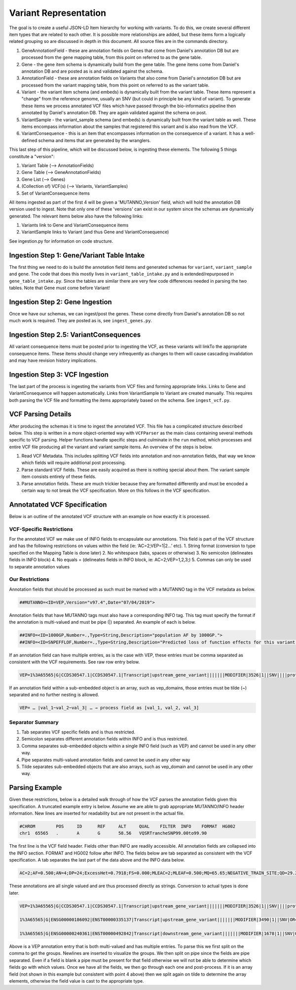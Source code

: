 Variant Representation
======================

The goal is to create a useful JSON-LD Item hierarchy for working with variants. To do this, we create several different item types that are related to each other. It is possible more relationships are added, but these items form a logically related grouping so are discussed in depth in this document. All source files are in the commands directory.

1. GeneAnnotationField - these are annotation fields on Genes that come from Daniel's annotation DB but are processed from the gene mapping table, from this point on referred to as the gene table.
2. Gene - the gene item schema is dynamically build from the gene table. The gene items come from Daniel's annotation DB and are posted as is and validated against the schema.
3. AnnotationField - these are annotation fields on Variants that also come from Daniel's annotation DB but are processed from the variant mapping table, from this point on referred to as the variant table.
4. Variant - the variant item schema (and embeds) is dynamically built from the variant table. These items represent a "change" from the reference genome, usually an SNV (but could in principle be any kind of variant). To generate these items we process annotated VCF files which have passed through the bio-informatics pipeline then annotated by Daniel's annotation DB. They are again validated against the schema on post.
5. VariantSample - the variant_sample schema (and embeds) is dynamically built from the variant table as well. These items encompass information about the samples that registered this variant and is also read from the VCF.
6. VariantConsequence - this is an item that encompasses information on the consequence of a variant. It has a well-defined schema and items that are generated by the wranglers.

This last step of this pipeline, which will be discussed below, is ingesting these elements. The following 5 things constitute a "version":

1. Variant Table (--> AnnotationFields)
2. Gene Table (--> GeneAnnotationFields)
3. Gene List (--> Genes)
4. (Collection of) VCF(s) (--> Variants, VariantSamples)
5. Set of VariantConsequence items

All items ingested as part of the first 4 will be given a 'MUTANNO_Version' field, which will hold the annotation DB version used to ingest. Note that only one of these 'versions' can exist in our system since the schemas are dynamically generated. The relevant items below also have the following links:

1. Variants link to Gene and VariantConsequence items
2. VariantSample links to Variant (and thus Gene and VariantConsequence)

See ingestion.py for information on code structure.


Ingestion Step 1: Gene/Variant Table Intake
^^^^^^^^^^^^^^^^^^^^^^^^^^^^^^^^^^^^^^^^^^^

The first thing we need to do is build the annotation field items and generated schemas for ``variant``, ``variant_sample`` and ``gene``. The code that does this mostly lives in ``variant_table_intake.py`` and is extended/repurposed in ``gene_table_intake.py``. Since the tables are similar there are very few code differences needed in parsing the two tables. Note that Gene must come before Variant!

Ingestion Step 2: Gene Ingestion
^^^^^^^^^^^^^^^^^^^^^^^^^^^^^^^^

Once we have our schemas, we can ingest/post the genes. These come directly from Daniel's annotation DB so not much work is required. They are posted as is, see ``ingest_genes.py``.

Ingestion Step 2.5: VariantConsequences
^^^^^^^^^^^^^^^^^^^^^^^^^^^^^^^^^^^^^^^

All variant consequence items must be posted prior to ingesting the VCF, as these variants will linkTo the appropriate consequence items. These items should change very infrequently as changes to them will cause cascading invalidation and may have revision history implications.

Ingestion Step 3: VCF Ingestion
^^^^^^^^^^^^^^^^^^^^^^^^^^^^^^^

The last part of the process is ingesting the variants from VCF files and forming appropriate links. Links to Gene and VariantConsequence will happen automatically. Links from VariantSample to Variant are created manually. This requires both parsing the VCF file and formatting the items appropriately based on the schema. See ``ingest_vcf.py``.

VCF Parsing Details
^^^^^^^^^^^^^^^^^^^

After producing the schemas it is time to ingest the annotated VCF. This file has a complicated structure described below. This step is written in a more object-oriented way with ``VCFParser`` as the main class containing several methods specific to VCF parsing. Helper functions handle specific steps and culminate in the ``run`` method, which processes and entire VCF file producing all the variant and variant sample items. An overview of the steps is below.

1. Read VCF Metadata. This includes splitting VCF fields into annotation and non-annotation fields, that way we know which fields will require additional post processing.
2. Parse standard VCF fields. These are easily acquired as there is nothing special about them. The variant sample item consists entirely of these fields.
3. Parse annotation fields. These are much trickier because they are formatted differently and must be encoded a certain way to not break the VCF specification. More on this follows in the VCF specification.

Annotatated VCF Specification
^^^^^^^^^^^^^^^^^^^^^^^^^^^^^

Below is an outline of the annotated VCF structure with an example on how exactly it is processed.

VCF-Specific Restrictions
"""""""""""""""""""""""""

For the annotated VCF we make use of INFO fields to encapsulate our annotations. This field is part of the VCF structure and has the following restrictions on values within the field (ie: ‘AC=2;VEP=1|2…’ etc).
1. String format (conversion to type specified on the Mapping Table is done later)
2. No whitespace (tabs, spaces or otherwise)
3. No semicolon (delineates fields in INFO block)
4. No equals = (delineates fields in INFO block, ie: AC=2;VEP=1,2,3;)
5. Commas can only be used to separate annotation values

Our Restrictions
""""""""""""""""

Annotation fields that should be processed as such must be marked with a MUTANNO tag in the VCF metadata as below.

.. code-block::

  ##MUTANNO=<ID=VEP,Version="v97.4",Date="07/04/2019">

Annotation fields that have MUTANNO tags must also have a corresponding INFO tag. This tag must specify the format if the annotation is multi-valued and must be pipe (|) separated. An example of each is below.

.. code-block::

  ##INFO=<ID=1000GP,Number=.,Type=String,Description="population AF by 1000GP.">
  ##INFO=<ID=SNPEFFLOF,Number=.,Type=String,Description="Predicted loss of function effects for this variant by SNPEFF. Format:'Gene_Name|Gene_ID|Number_of_transcripts_in_gene|Percent_of_transcripts_affected' ">

If an annotation field can have multiple entries, as is the case with VEP, these entries must be comma separated as consistent with the VCF requirements. See raw row entry below.

.. code-block::

  VEP=1%3A65565|G|CCDS30547.1|CCDS30547.1|Transcript|upstream_gene_variant|||||||MODIFIER|3526|1||SNV||||protein_coding|YES||||CCDS30547.1|CCDS30547.1|||||||||||||||||||||,1%3A65565|G|ENSG00000186092|ENST00000335137|Transcript|upstream_gene_variant|||||||MODIFIER|3490|1||SNV|OR4F5|HGNC|HGNC%3A14825|protein_coding|YES|||P1|CCDS30547.1|ENSP00000334393|Q8NH21||UPI0000041BC1|||||||||||||||||| …

If an annotation field within a sub-embedded object is an array, such as vep_domains, those entries must be tilde (~) separated and no further nesting is allowed.

.. code-block::

  VEP= … |val_1~val_2~val_3| … → process field as [val_1, val_2, val_3]

Separator Summary
"""""""""""""""""

1. Tab separates VCF specific fields and is thus restricted.
2. Semicolon separates different annotation fields within INFO and is thus restricted.
3. Comma separates sub-embedded objects within a single INFO field (such as VEP) and cannot be used in any other way.
4. Pipe separates multi-valued annotation fields and cannot be used in any other way
5. Tilde separates sub-embedded objects that are also arrays, such as vep_domain and cannot be used in any other way.


Parsing Example
^^^^^^^^^^^^^^^

Given these restrictions, below is a detailed walk through of how the VCF parses the annotation fields given this specification. A truncated example entry is below. Assume we are able to grab appropriate MUTANNO/INFO header information. New lines are inserted for readability but are not present in the actual file.

.. code-block::

  #CHROM	POS	ID	REF	ALT	QUAL	FILTER	INFO	FORMAT	HG002
  chr1	65565	.	A	G	58.56	VQSRTrancheSNP99.00to99.90

The first line is the VCF field header. Fields other than INFO are readily accessible. All annotation fields are collapsed into the INFO section. FORMAT and HG002 follow after INFO. The fields below are tab separated as consistent with the VCF specification. A tab separates the last part of the data above and the INFO data below.

.. code-block::

  AC=2;AF=0.500;AN=4;DP=24;ExcessHet=0.7918;FS=0.000;MLEAC=2;MLEAF=0.500;MQ=65.65;NEGATIVE_TRAIN_SITE;QD=29.28;SOR=2.303;VQSLOD=-3.874e+00;culprit=DP;

These annotations are all single valued and are thus processed directly as strings. Conversion to actual types is done later.

.. code-block::

  VEP=1%3A65565|G|CCDS30547.1|CCDS30547.1|Transcript|upstream_gene_variant|||||||MODIFIER|3526|1||SNV||||protein_coding|YES||||CCDS30547.1|CCDS30547.1|||||||||||||||||||||,

  1%3A65565|G|ENSG00000186092|ENST00000335137|Transcript|upstream_gene_variant|||||||MODIFIER|3490|1||SNV|OR4F5|HGNC|HGNC%3A14825|protein_coding|YES|||P1|CCDS30547.1|ENSP00000334393|Q8NH21||UPI0000041BC1||||||||||||||||||,

  1%3A65565|G|ENSG00000240361|ENST00000492842|Transcript|downstream_gene_variant|||||||MODIFIER|1678|1||SNV|OR4G11P|HGNC|HGNC%3A31276|transcribed_unprocessed_pseudogene|||||||||||||||||||||||||||;

Above is a VEP annotation entry that is both multi-valued and has multiple entries. To parse this we first split on the comma to get the groups. Newlines are inserted to visualize the groups. We then split on pipe since the fields are pipe separated. Even if a field is blank a pipe must be present for that field otherwise we will not be able to determine which fields go with which values. Once we have all the fields, we then go through each one and post-process. If it is an array field (not shown in this example but consistent with point 4 above) then we split again on tilde to determine the array elements, otherwise the field value is cast to the appropriate type.
